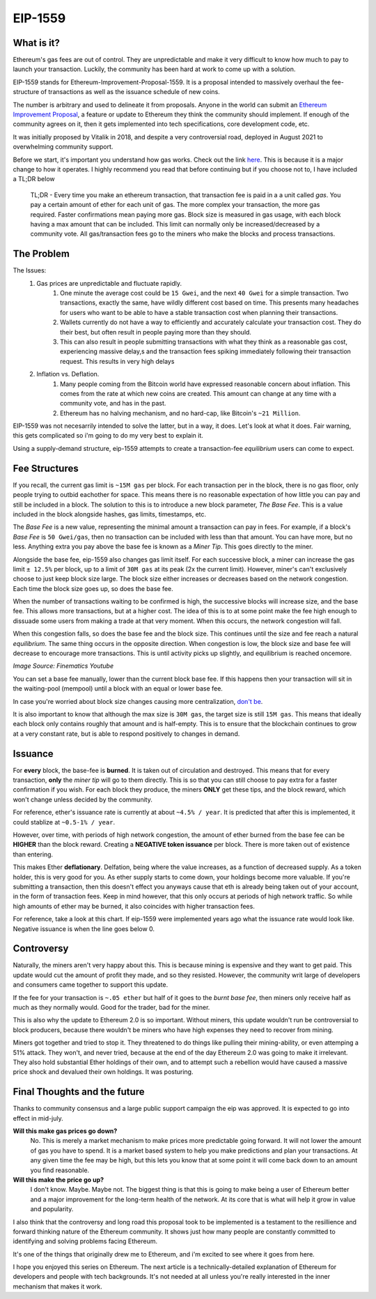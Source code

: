 EIP-1559
==========

What is it?
-------------

Ethereum's gas fees are out of control. They are unpredictable and make it very difficult to know how much to pay to launch your transaction. Luckily, the community has been hard at work to come up with a solution.

EIP-1559 stands for Ethereum-Improvement-Proposal-1559. It is a proposal intended to massively overhaul the fee-structure of transactions as well as the issuance schedule of new coins. 

The number is arbitrary and used to delineate it from proposals. Anyone in the world can submit an `Ethereum Improvement Proposal <https://eips.ethereum.org/EIPS/eip-1>`_, a feature or update to Ethereum they think the community should implement. If enough of the community agrees on it, then it gets implemented into tech specifications, core development code, etc. 

It was initially proposed by Vitalik in 2018, and despite a very controversial road, deployed in August 2021 to overwhelming community support.

Before we start, it's important you understand how gas works. Check out the link `here <https://thecryptoconundrum.net/ethereum_explained/gas.html#>`_. This is because it is a major change to how it operates. I highly recommend you read that before continuing but if you choose not to, I have included a TL;DR below

	TL;DR - Every time you make an ethereum transaction, that transaction fee is paid in a a unit called *gas*. You pay a certain amount of ether for each unit of gas. The more complex your transaction, the more gas required. Faster confirmations mean paying more gas. Block size is measured in gas usage, with each block having a max amount that can be included. This limit can normally only be increased/decreased by a community vote. All gas/transaction fees go to the miners who make the blocks and process transactions.

The Problem
-------------


The Issues:
	#. Gas prices are unpredictable and fluctuate rapidly. 
		#. One minute the average cost could be ``15 Gwei``, and the next ``40 Gwei`` for a simple transaction. Two transactions, exactly the same, have wildly different cost based on time. This presents many headaches for users who want to be able to have a stable transaction cost when planning their transactions. 
		#. Wallets currently do not have a way to efficiently and accurately calculate your transaction cost. They do their best, but often result in people paying more than they should. 
		#. This can also result in people submitting transactions with what they think as a reasonable gas cost, experiencing massive delay,s and the transaction fees spiking immediately following their transaction request. This results in very high delays

	#. Inflation vs. Deflation. 
		#. Many people coming from the Bitcoin world have expressed reasonable concern about inflation. This comes from the rate at which new coins are created. This amount can change at any time with a community vote, and has in the past.
		#. Ethereum has no halving mechanism, and no hard-cap, like Bitcoin's ``~21 Million``. 

EIP-1559 was not necesarrily intended to solve the latter, but in a way, it does. Let's look at what it does. Fair warning, this gets complicated so i'm going to do my very best to explain it. 

Using a supply-demand structure, eip-1559 attempts to create a transaction-fee *equilibrium* users can come to expect.

Fee Structures
---------------

If you recall, the current gas limit is ``~15M gas`` per block. For each transaction per in the block, there is no gas floor, only people trying to outbid eachother for space. This means there is no reasonable expectation of how little you can pay and still be included in a block. The solution to this is to introduce a new block parameter, *The Base Fee*. This is a value included in the block alongside hashes, gas limits, timestamps, etc.

The *Base Fee* is a new value, representing the minimal amount a transaction can pay in fees. For example, if a block's *Base Fee* is ``50 Gwei/gas``, then no transaction can be included with less than that amount. You can have more, but no less. Anything extra you pay above the base fee is known as a *Miner Tip*. This goes directly to the miner.

Alongside the base fee, eip-1559 also changes gas limit itself. For each successive block, a miner can increase the gas limit ``± 12.5%`` per block, up to a limit of ``30M gas`` at its peak (2x the current limit). However, miner's can't exclusively choose to just keep block size large. The block size either increases or decreases based on the network congestion. Each time the block size goes up, so does the base fee. 

When the number of transactions waiting to be confirmed is high, the successive blocks will increase size, and the base fee. This allows more transactions, but at a higher cost. The idea of this is to at some point make the fee high enough to dissuade some users from making a trade at that very moment. When this occurs, the network congestion will fall. 

When this congestion falls, so does the base fee and the block size. This continues until the size and fee reach a natural *equilibrium*. The same thing occurs in the opposite direction. When congestion is low, the block size and base fee will decrease to encourage more transactions. This is until activity picks up slightly, and equilibrium is reached oncemore. 

.. image:: images/1559_ex.png

*Image Source: Finematics Youtube*

You can set a base fee manually, lower than the current block base fee. If this happens then your transaction will sit in the waiting-pool (mempool) until a block with an equal or lower base fee.

In case you're worried about block size changes causing more centralization, `don't be <https://notes.ethereum.org/@vbuterin/eip_1559_spikes>`_. 

It is also important to know that although the max size is ``30M gas``, the target size is still ``15M gas``. This means that ideally each block only contains roughly that amount and is half-empty. This is to ensure that the blockchain continues to grow at a very constant rate, but is able to respond positively to changes in demand.

Issuance
---------

For **every** block, the base-fee is **burned**. It is taken out of circulation and  destroyed. This means that for every transaction, **only** the *miner tip* will go to them directly. This is so that you can still choose to pay extra for a faster confirmation if you wish. For each block they produce, the miners **ONLY** get these tips, and the block reward, which won't change unless decided by the community. 

For reference, ether's issuance rate is currently at about ``~4.5% / year``. It is predicted that after this is implemented, it could stablize at ``~0.5-1% / year``. 

However, over time, with periods of high network congestion, the amount of ether burned from the base fee can be **HIGHER** than the block reward. Creating a **NEGATIVE token issuance** per block. There is more taken out of existence than entering. 

This makes Ether **deflationary**. Delfation, being where the value increases, as a function of decreased supply. As a token holder, this is very good for you. As ether supply starts to come down, your holdings become more valuable. If you're submitting a transaction, then this doesn't effect you anyways cause that eth is already being taken out of your account, in the form of transaction fees. Keep in mind however, that this only occurs at periods of high network traffic. So while high amounts of ether may be burned, it also coincides with higher transaction fees.

For reference, take a look at this chart. If eip-1559 were implemented years ago what the issuance rate would look like. Negative issuance is when the line goes below 0.

.. image:: images/1559_issuance.png

.. image:: images/eth_burnt.jpg


Controversy
-------------

Naturally, the miners aren't very happy about this. This is because mining is expensive and they want to get paid. This update would cut the amount of profit they made, and so they resisted. However, the community writ large of developers and consumers came together to support this update. 

If the fee for your transaction is ``~.05 ether`` but half of it goes to the *burnt base fee*, then miners only receive half as much as they normally would. Good for the trader, bad for the miner.

This is also why the update to Ethereum 2.0 is so important. Without miners, this update wouldn't run be controversial to block producers, because there wouldn't be miners who have high expenses they need to recover from mining.

Miners got together and tried to stop it. They threatened to do things like pulling their mining-ability, or even attemping a 51% attack. They won't, and never tried, because at the end of the day Ethereum 2.0 was going to make it irrelevant. They also hold substantial Ether holdings of their own, and to attempt such a rebellion would have caused a massive price shock and devalued their own holdings. It was posturing. 


Final Thoughts and the future
------------------------------

Thanks to community consensus and a large public support campaign the eip was approved. It is expected to go into effect in mid-july. 

**Will this make gas prices go down?**
	No. This is merely a market mechanism to make prices more predictable going forward. It will not lower the amount of gas you have to spend. It is a market based system to help you make predictions and plan your transactions. At any given time the fee may be high, but this lets you know that at some point it will come back down to an amount you find reasonable.

**Will this make the price go up?**
	I don't know. Maybe. Maybe not. The biggest thing is that this is going to make being a user of Ethereum better and a major improvement for the long-term health of the network. At its core that is what will help it grow in value and popularity. 

I also think that the controversy and long road this proposal took to be implemented is a testament to the resillience and forward thinking nature of the Ethereum community. It shows just how many people are constantly committed to identifying and solving problems facing Ethereum.

It's one of the things that originally drew me to Ethereum, and i'm excited to see where it goes from here. 

I hope you enjoyed this series on Ethereum. The next article is a technically-detailed explanation of Ethereum for developers and people with tech backgrounds. It's not needed at all unless you're really interested in the inner mechanism that makes it work. 
